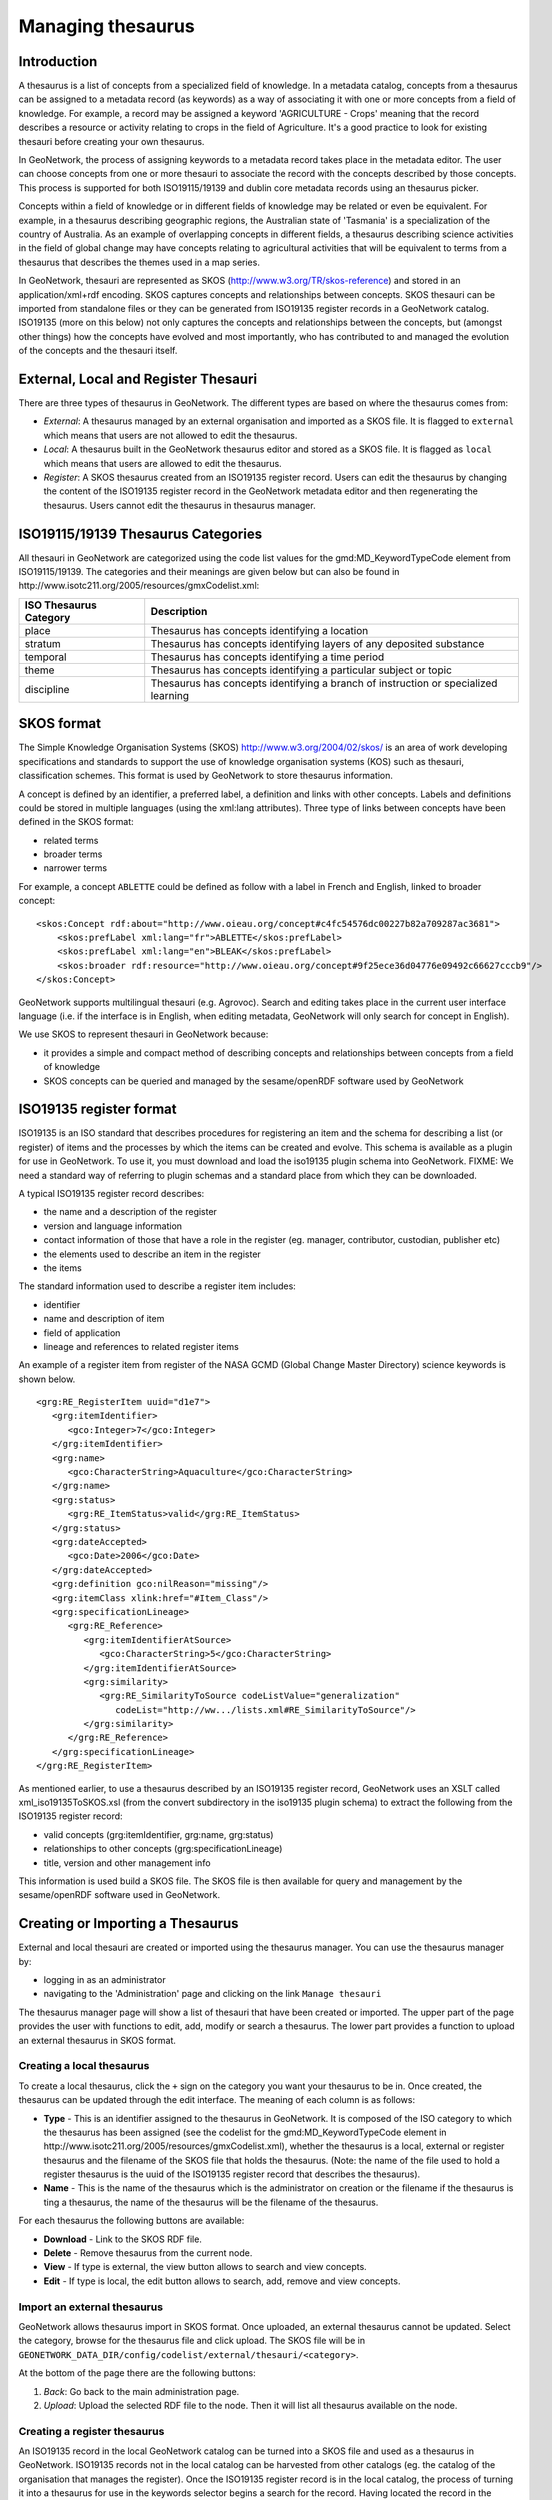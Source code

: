 .. _managing-thesaurus:

Managing thesaurus
##################


Introduction
------------

A thesaurus is a list of concepts from a specialized field of knowledge. In a metadata catalog, concepts from a thesaurus can be assigned to a metadata record (as keywords) as a way of associating it with one or more concepts from a field of knowledge. For example, a record may be assigned a keyword 'AGRICULTURE - Crops' meaning that the record describes a resource or activity relating to crops in the field of Agriculture. It's a good practice to look for existing thesauri before creating your own thesaurus.

In GeoNetwork, the process of assigning keywords to a metadata record takes place in the metadata editor. The user can choose concepts from one or more thesauri to associate the record with the concepts described by those concepts. This process is supported for both ISO19115/19139 and dublin core metadata records using an thesaurus picker.

Concepts within a field of knowledge or in different fields of knowledge may be related or even be equivalent. For example, in a thesaurus describing geographic regions, the Australian state of 'Tasmania' is a specialization of the country of Australia. As an example of overlapping concepts in different fields, a thesaurus describing science activities in the field of global change may have concepts relating to agricultural activities that will be equivalent to terms from a thesaurus that describes the themes used in a map series.

In GeoNetwork, thesauri are represented as SKOS (http://www.w3.org/TR/skos-reference) and stored in an application/xml+rdf encoding. SKOS captures concepts and relationships between concepts. SKOS thesauri can be imported from standalone files or they can be generated from ISO19135 register records in a GeoNetwork catalog. ISO19135 (more on this below) not only captures the concepts and relationships between the concepts, but (amongst other things) how the concepts have evolved and most importantly, who has contributed to and managed the evolution of the concepts and the thesauri itself.

External, Local and Register Thesauri
-------------------------------------

There are three types of thesaurus in GeoNetwork. The different types are based on where the thesaurus comes from:

- *External*: A thesaurus managed by an external organisation and imported as a SKOS file. It is flagged to ``external`` which means that users are not allowed to edit the thesaurus.

- *Local*: A thesaurus built in the GeoNetwork thesaurus editor and stored as a SKOS file. It is flagged as ``local`` which means that users are allowed to edit the thesaurus.

- *Register*: A SKOS thesaurus created from an ISO19135 register record. Users can edit the thesaurus by changing the content of the ISO19135 register record in the GeoNetwork metadata editor and then regenerating the thesaurus. Users cannot edit the thesaurus in thesaurus manager.

ISO19115/19139 Thesaurus Categories
-----------------------------------

All thesauri in GeoNetwork are categorized using the code list values for the gmd:MD_KeywordTypeCode element from ISO19115/19139. The categories and their meanings are given below but can also be found in http://www.isotc211.org/2005/resources/gmxCodelist.xml:

=========================== ==================================================================================
ISO Thesaurus Category      Description
=========================== ==================================================================================
place                       Thesaurus has concepts identifying a location
stratum                     Thesaurus has concepts identifying layers of any deposited substance
temporal                    Thesaurus has concepts identifying a time period
theme                       Thesaurus has concepts identifying a particular subject or topic
discipline                  Thesaurus has concepts identifying a branch of instruction or specialized learning
=========================== ==================================================================================

SKOS format
-----------

The Simple Knowledge Organisation Systems (SKOS) http://www.w3.org/2004/02/skos/ is an area of work developing specifications and standards to support the use of knowledge organisation systems (KOS) such as thesauri, classification schemes. This format is used by GeoNetwork to store thesaurus information.

A concept is defined by an identifier, a preferred label, a definition and links with other concepts. Labels and definitions could be stored in multiple languages (using the xml:lang attributes). Three type of links between concepts have been defined in the SKOS format:

- related terms
- broader terms
- narrower terms

For example, a concept ``ABLETTE`` could be defined as follow with a label in French and English, linked to broader concept::

    <skos:Concept rdf:about="http://www.oieau.org/concept#c4fc54576dc00227b82a709287ac3681">
        <skos:prefLabel xml:lang="fr">ABLETTE</skos:prefLabel>
        <skos:prefLabel xml:lang="en">BLEAK</skos:prefLabel>
        <skos:broader rdf:resource="http://www.oieau.org/concept#9f25ece36d04776e09492c66627cccb9"/>
    </skos:Concept>

GeoNetwork supports multilingual thesauri (e.g. Agrovoc). Search and editing takes place in the current user interface language (i.e. if the interface is in English, when editing metadata, GeoNetwork will only search for concept in English).

We use SKOS to represent thesauri in GeoNetwork because:

- it provides a simple and compact method of describing concepts and relationships between concepts from a field of knowledge
- SKOS concepts can be queried and managed by the sesame/openRDF software used by GeoNetwork

ISO19135 register format
------------------------

ISO19135 is an ISO standard that describes procedures for registering an item and the schema for describing a list (or register) of items and the processes by which the items can be created and evolve. This schema is available as a plugin for use in GeoNetwork. To use it, you must download and load the iso19135 plugin schema into GeoNetwork. FIXME: We need a standard way of referring to plugin schemas and a standard place from which they can be downloaded.

A typical ISO19135 register record describes:

- the name and a description of the register
- version and language information
- contact information of those that have a role in the register (eg. manager, contributor, custodian, publisher etc)
- the elements used to describe an item in the register
- the items

The standard information used to describe a register item includes:

- identifier
- name and description of item
- field of application
- lineage and references to related register items

An example of a register item from register of the NASA GCMD (Global Change Master Directory) science keywords is shown below.

::

      <grg:RE_RegisterItem uuid="d1e7">
         <grg:itemIdentifier>
            <gco:Integer>7</gco:Integer>
         </grg:itemIdentifier>
         <grg:name>
            <gco:CharacterString>Aquaculture</gco:CharacterString>
         </grg:name>
         <grg:status>
            <grg:RE_ItemStatus>valid</grg:RE_ItemStatus>
         </grg:status>
         <grg:dateAccepted>
            <gco:Date>2006</gco:Date>
         </grg:dateAccepted>
         <grg:definition gco:nilReason="missing"/>
         <grg:itemClass xlink:href="#Item_Class"/>
         <grg:specificationLineage>
            <grg:RE_Reference>
               <grg:itemIdentifierAtSource>
                  <gco:CharacterString>5</gco:CharacterString>
               </grg:itemIdentifierAtSource>
               <grg:similarity>
                  <grg:RE_SimilarityToSource codeListValue="generalization"
                     codeList="http://ww.../lists.xml#RE_SimilarityToSource"/>
               </grg:similarity>
            </grg:RE_Reference>
         </grg:specificationLineage>
      </grg:RE_RegisterItem>

As mentioned earlier, to use a thesaurus described by an ISO19135 register record, GeoNetwork uses an XSLT called xml_iso19135ToSKOS.xsl (from the convert subdirectory in the iso19135 plugin schema) to extract the following from the ISO19135 register record:

- valid concepts (grg:itemIdentifier, grg:name, grg:status)
- relationships to other concepts (grg:specificationLineage)
- title, version and other management info

This information is used build a SKOS file. The SKOS file is then available for query and management by the sesame/openRDF software used in GeoNetwork.


Creating or Importing a Thesaurus
---------------------------------

External and local thesauri are created or imported using the thesaurus manager. You can use the thesaurus manager by:

- logging in as an administrator
- navigating to the 'Administration' page and clicking on the link ``Manage thesauri``

The thesaurus manager page will show a list of thesauri that have been created or imported. The upper part of the page provides the user with functions to edit, add, modify or search a thesaurus. The lower part provides a function to upload an external thesaurus in SKOS format.

Creating a local thesaurus
``````````````````````````

To create a local thesaurus, click the ``+`` sign on the category you want your
thesaurus to be in. Once created, the thesaurus can be updated through the
edit interface. The meaning of each column is as follows:

- **Type** - This is an identifier assigned to the thesaurus in GeoNetwork. It is composed of the ISO category to which the thesaurus has been assigned (see the codelist for the gmd:MD_KeywordTypeCode element in http://www.isotc211.org/2005/resources/gmxCodelist.xml), whether the thesaurus is a local, external or register thesaurus and the filename of the SKOS file that holds the thesaurus. (Note: the name of the file used to hold a register thesaurus is the uuid of the ISO19135 register record that describes the thesaurus).
- **Name** - This is the name of the thesaurus which is the administrator on creation or the filename if the thesaurus is ting a thesaurus, the name of the thesaurus will be the filename of the thesaurus.

For each thesaurus the following buttons are available:

- **Download** - Link to the SKOS RDF file.
- **Delete** - Remove thesaurus from the current node.
- **View** - If type is external, the view button allows to search and view concepts.
- **Edit** - If type is local, the edit button allows to search, add, remove and view concepts.

Import an external thesaurus
````````````````````````````

GeoNetwork allows thesaurus import in SKOS format. Once uploaded, an external thesaurus cannot be updated. Select the category, browse for the thesaurus file and click upload. The SKOS file will be in ``GEONETWORK_DATA_DIR/config/codelist/external/thesauri/<category>``.


At the bottom of the page there are the following buttons:

#. *Back*: Go back to the main administration page.

#. *Upload*: Upload the selected RDF file to the node. Then it will list all thesaurus available on the node.

Creating a register thesaurus
`````````````````````````````

An ISO19135 record in the local GeoNetwork catalog can be turned into a SKOS file and used as a thesaurus in GeoNetwork. ISO19135 records not in the local catalog can be harvested from other catalogs (eg. the catalog of the organisation that manages the register). Once the ISO19135 register record is in the local catalog, the process of turning it into a thesaurus for use in the keywords selector begins a search for the record. Having located the record in the search results, one of the actions on the record is to 'Create/Update Thesaurus'.

    *Search results showing ISO19135 record with thesaurus creation action*

After selecting this action, you can choose the ISO thesaurus category appropriate for this thesaurus:


    *Selecting the ISO thesaurus category when creating a thesaurus*

After selecting the ISO thesaurus category, the ISO19135 register record is converted to a SKOS file and installed as a thesaurus ready for use in the metadata editor. As described above in the section on ISO19135, only the valid register items are included in the thesaurus. This behaviour and any of the mappings between ISO19135 register items and the SKOS thesaurus file can be changed or inspected by looking at the XSLT xml_iso19135TOSKOS.xsl in the convert subdirectory of the iso19135 schema plugin.

Editing/browsing a local or external thesaurus: add/remove/browse keywords
--------------------------------------------------------------------------

From the thesaurus administration interface, click on the edit button for a local thesaurus or the view button for an external thesaurus. This interface allows:

- keywords search
- add/remove keywords for local thesaurus.

Use the textbox and the type of search in order to search for keywords.


Editing a register thesaurus
----------------------------

A register thesaurus is created from an ISO19135 metadata record as described above, so a register thesaurus is updated by editing the ISO19135 metadata record and then regenerating the register thesaurus. The ISO19135 metadata record can be created and edited in the GeoNetwork editor.

.. _xlinks_thesaurus:

Preparing to edit an ISO19135 register record
`````````````````````````````````````````````

Register records can be very large. For example, a register record describing the ANZLIC Geographic Extent Names register has approx 1800 register items. Each register item holds not only the name of the geographic extent, but also its geographic extent and details of the lineage, relationships to other terms and potentially, the evolution of the extent (changes to name, geographic extent) including the details of changes and why those changes occurred. Editing such a large record in the GeoNetwork editor can cause performance problems for both the browser and the server because the editor constructs an HTML form describing the entire record. Fortunately, a much more scalable approach exists which is based on extracting the register items from the ISO19135 register record, storing them as subtemplates (essentially small metadata records with just the content of the register item). The process for extracting register items from an ISO19135 register record is as follows:

- search for and select the register record
- choose 'Extract register items' from the 'Actions on selected set' menu


- After the register items have been extracted, you should see a results summary like the following.

- The figure for 'Subtemplates extracted' is the number of register items extracted from the ISO19135 register record.

Editing a register item
```````````````````````

To edit/change any of the register items that have been extracted as subtemplates, you can use the Directory management interface. This interface is accessed from the 'Administration' menu, under 'Manage Directories'. In this interface:

- select 'Register Item (GeoNetwork)' as the type of subtemplate to edit as follows.

- enter a search term or just select the search option to return the first 50 register items.
- register items will appear in the left hand side bar, selecting on one will open an editing interface in the right hand panel.


Editing global register information
```````````````````````````````````

To edit/change any of the global register information (eg. register owner, manager, version, languages), edit the register record in the normal GeoNetwork metadata editing interface.

Metadata editing: adding keywords
---------------------------------

When editing an ISO metadata record, a keyword (or concept) picker can be used which allows the editor to:

- do searches for keywords in one or more thesauri in the catalog (search results are displayed on the left).
- select one or more keywords and add them to the selected items list (using arrows or drag & drop) on the right.
- add the selected keywords directly into metadata, grouping keywords by thesaurus.

The editor can also control how many keywords from searches are displayed in the keyword picker (default is 50).


Notice that a URL pointing to the source thesaurus is included in the Thesaurus Name citation (the actual element used for this is gmd:otherCitationDetails/gmx:FileName). The thesaurus can be downloaded as a SKOS file if it is a local or external thesaurus. For register thesauri the URL refers to the ISO19135 register record from which the thesaurus was created.

Search criteria: keywords
-------------------------

You can search on keywords using the facet panel. All keywords are stored in the index field ```tag``` and are also available in field depending on thesaurus name eg. ```th_theme``` for INSPIRE themes. The field name is based on the thesaurus type and filename.
